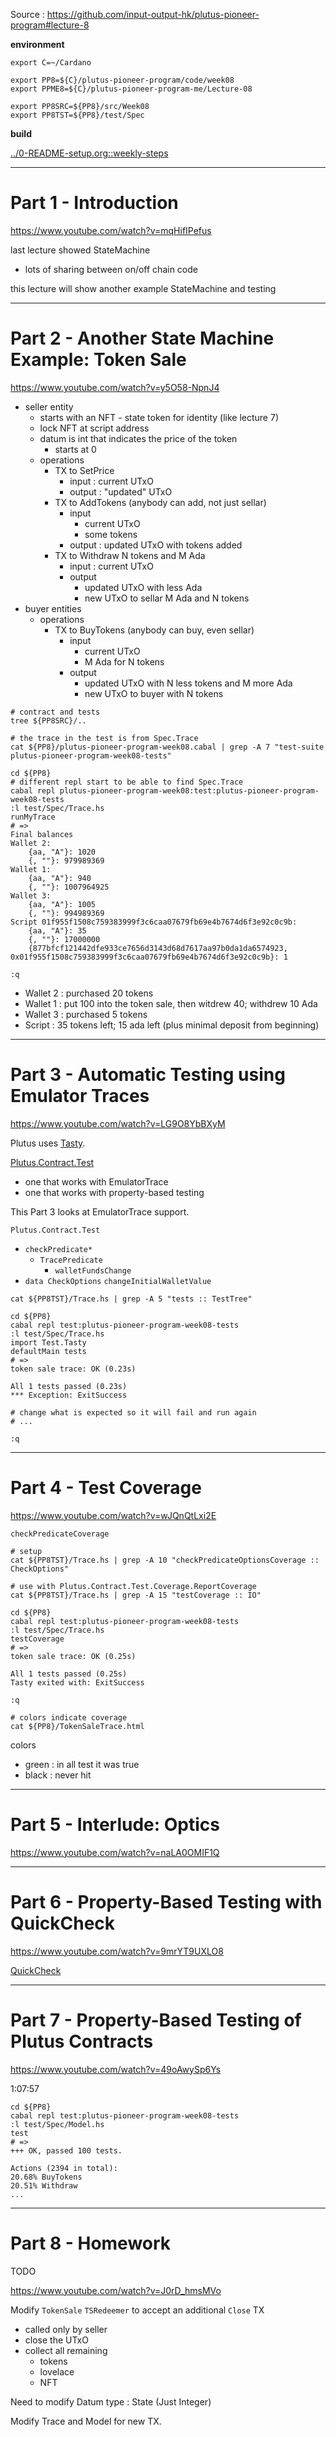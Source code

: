 #+OPTIONS:     H:6 num:nil toc:nil \n:nil @:t ::t |:t ^:t f:t TeX:t ...

Source : https://github.com/input-output-hk/plutus-pioneer-program#lecture-8

#+begin_comment
 (eepitch-shell)
 (eepitch-kill)
 (eepitch-shell)
#+end_comment

*environment*

#+begin_src
export C=~/Cardano

export PP8=${C}/plutus-pioneer-program/code/week08
export PPME8=${C}/plutus-pioneer-program-me/Lecture-08

export PP8SRC=${PP8}/src/Week08
export PP8TST=${PP8}/test/Spec
#+end_src

*build*

[[../0-README-setup.org::weekly-steps]]

------------------------------------------------------------------------------
* Part 1 - Introduction

https://www.youtube.com/watch?v=mqHifIPefus

last lecture showed StateMachine
- lots of sharing between on/off chain code

this lecture will show another example StateMachine and testing

------------------------------------------------------------------------------
* Part 2 - Another State Machine Example: Token Sale

https://www.youtube.com/watch?v=y5O58-NpnJ4

[[./TokenSale.png]]

- seller entity
  - starts with an NFT - state token for identity (like lecture 7)
  - lock NFT at script address
  - datum is int that indicates the price of the token
    - starts at 0
  - operations
    - TX to SetPrice
      - input  : current UTxO
      - output :  "updated" UTxO
    - TX to AddTokens (anybody can add, not just sellar)
      - input
        - current UTxO
        - some tokens
      - output : updated UTxO with tokens added
    - TX to Withdraw N tokens and M Ada
      - input : current UTxO
      - output
        - updated UTxO with less Ada
        - new UTxO to sellar M Ada and N tokens
- buyer entities
  - operations
    - TX to BuyTokens (anybody can buy, even sellar)
      - input
        - current UTxO
        - M Ada for N tokens
      - output
        - updated UTxO with N less tokens and M more Ada
        - new UTxO to buyer with N tokens

#+begin_src
# contract and tests
tree ${PP8SRC}/..

# the trace in the test is from Spec.Trace
cat ${PP8}/plutus-pioneer-program-week08.cabal | grep -A 7 "test-suite plutus-pioneer-program-week08-tests"

cd ${PP8}
# different repl start to be able to find Spec.Trace
cabal repl plutus-pioneer-program-week08:test:plutus-pioneer-program-week08-tests
:l test/Spec/Trace.hs
runMyTrace
# =>
Final balances
Wallet 2:
    {aa, "A"}: 1020
    {, ""}: 979989369
Wallet 1:
    {aa, "A"}: 940
    {, ""}: 1007964925
Wallet 3:
    {aa, "A"}: 1005
    {, ""}: 994989369
Script 01f955f1508c759383999f3c6caa07679fb69e4b7674d6f3e92c0c9b:
    {aa, "A"}: 35
    {, ""}: 17000000
    {877bfcf121442dfe933ce7656d3143d68d7617aa97b0da1da6574923, 0x01f955f1508c759383999f3c6caa07679fb69e4b7674d6f3e92c0c9b}: 1

:q
#+end_src

- Wallet 2 : purchased 20 tokens
- Wallet 1 : put 100 into the token sale, then witdrew 40; withdrew 10 Ada
- Wallet 3 : purchased  5 tokens
- Script   : 35 tokens left; 15 ada left (plus minimal deposit from beginning)

------------------------------------------------------------------------------
* Part 3 - Automatic Testing using Emulator Traces

https://www.youtube.com/watch?v=LG9O8YbBXyM

Plutus uses [[https://hackage.haskell.org/package/tasty-1.4.2.1/docs/Test-Tasty.html][Tasty]].

[[https://marlowe-playground-staging.plutus.aws.iohkdev.io/doc/haddock/plutus-contract/html/Plutus-Contract-Test.html][Plutus.Contract.Test]]
- one that works with EmulatorTrace
- one that works with property-based testing

This Part 3 looks at EmulatorTrace support.

=Plutus.Contract.Test=
- =checkPredicate*=
  - =TracePredicate=
    - =walletFundsChange=
- =data CheckOptions=  =changeInitialWalletValue=

#+begin_src
cat ${PP8TST}/Trace.hs | grep -A 5 "tests :: TestTree"

cd ${PP8}
cabal repl test:plutus-pioneer-program-week08-tests
:l test/Spec/Trace.hs
import Test.Tasty
defaultMain tests
# =>
token sale trace: OK (0.23s)

All 1 tests passed (0.23s)
*** Exception: ExitSuccess

# change what is expected so it will fail and run again
# ...

:q
#+end_src

------------------------------------------------------------------------------
* Part 4 - Test Coverage

https://www.youtube.com/watch?v=wJQnQtLxi2E

=checkPredicateCoverage=

#+begin_src
# setup
cat ${PP8TST}/Trace.hs | grep -A 10 "checkPredicateOptionsCoverage :: CheckOptions"

# use with Plutus.Contract.Test.Coverage.ReportCoverage
cat ${PP8TST}/Trace.hs | grep -A 15 "testCoverage :: IO"

cd ${PP8}
cabal repl test:plutus-pioneer-program-week08-tests
:l test/Spec/Trace.hs
testCoverage
# =>
token sale trace: OK (0.25s)

All 1 tests passed (0.25s)
Tasty exited with: ExitSuccess

:q

# colors indicate coverage
cat ${PP8}/TokenSaleTrace.html
#+end_src

colors
- green : in all test it was true
- black : never hit

#+begin_comment
file:///Users/hcarr/Cardano/plutus-pioneer-program/code/week08/TokenSaleTrace.html
#+end_comment

------------------------------------------------------------------------------
* Part 5 - Interlude: Optics

https://www.youtube.com/watch?v=naLA0OMIF1Q

------------------------------------------------------------------------------
* Part 6 - Property-Based Testing with QuickCheck

https://www.youtube.com/watch?v=9mrYT9UXLO8

[[https://hackage.haskell.org/package/QuickCheck][QuickCheck]]

------------------------------------------------------------------------------
* Part 7 - Property-Based Testing of Plutus Contracts

https://www.youtube.com/watch?v=49oAwySp6Ys

1:07:57

#+begin_src
cd ${PP8}
cabal repl test:plutus-pioneer-program-week08-tests
:l test/Spec/Model.hs
test
# =>
+++ OK, passed 100 tests.

Actions (2394 in total):
20.68% BuyTokens
20.51% Withdraw
...
#+end_src

------------------------------------------------------------------------------
* Part 8 - Homework

TODO

https://www.youtube.com/watch?v=J0rD_hmsMVo

Modify =TokenSale= =TSRedeemer= to accept an additional =Close= TX
- called only by seller
- close the UTxO
- collect all remaining
  - tokens
  - lovelace
  - NFT

Need to modify Datum type : State (Just Integer)

Modify Trace and Model for new TX.


